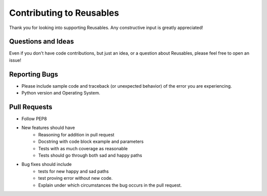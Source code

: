 Contributing to Reusables
=========================

Thank you for looking into supporting Reusables. Any constructive input
is greatly appreciated!

Questions and Ideas
-------------------

Even if you don't have code contributions, but just an idea, or a question about
Reusables, please feel free to open an issue!

Reporting Bugs
--------------

- Please include sample code and traceback (or unexpected behavior)
  of the error you are experiencing.

- Python version and Operating System.

Pull Requests
-------------

- Follow PEP8

- New features should have
    - Reasoning for addition in pull request
    - Docstring with code block example and parameters
    - Tests with as much coverage as reasonable
    - Tests should go through both sad and happy paths

- Bug fixes should include
    - tests for new happy and sad paths
    - test proving error without new code.
    - Explain under which circumstances the bug occurs in the pull request.
